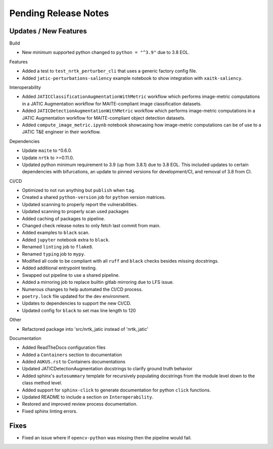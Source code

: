 Pending Release Notes
=====================

Updates / New Features
----------------------

Build

* New minimum supported python changed to ``python = "^3.9"`` due to 3.8 EOL.

Features

* Added a test to ``test_nrtk_perturber_cli`` that uses a generic factory config file.

* Added ``jatic-perturbations-saliency`` example notebook to show integration with ``xaitk-saliency``.

Interoperability

* Added ``JATICClassificationAugmentationWithMetric`` workflow which performs
  image-metric computations in a JATIC Augmentation workflow for MAITE-compliant
  image classification datasets.

* Added ``JATICDetectionAugmentationWithMetric`` workflow which performs image-metric
  computations in a JATIC Augmentation workflow for MAITE-compliant object detection
  datasets.

* Added ``compute_image_metric.ipynb`` notebook showcasing how image-metric computations
  can be of use to a JATIC T&E engineer in their workflow.

Dependencies

* Update ``maite`` to ^0.6.0.

* Update ``nrtk`` to >=0.11.0.

* Updated python minimum requirement to 3.9 (up from 3.8.1) due to 3.8 EOL. This included updates to certain
  dependencies with bifurcations, an update to pinned versions for development/CI, and removal of 3.8 from CI.


CI/CD

* Optimized to not run anything but ``publish`` when ``tag``.

* Created a shared ``python-version`` job for ``python`` version matrices.

* Updated scanning to properly report the vulnerabilities.

* Updated scanning to properly scan used packages

* Added caching of packages to pipeline.

* Changed check release notes to only fetch last commit from main.

* Added examples to ``black`` scan.

* Added ``jupyter`` notebook extra to ``black``.

* Renamed ``linting`` job to ``flake8``.

* Renamed ``typing`` job to ``mypy``.

* Modified all code to be compliant with all ``ruff`` and ``black`` checks besides missing docstrings.

* Added additional entrypoint testing.

* Swapped out pipeline to use a shared pipeline.

* Added a mirroring job to replace builtin gitlab mirroring due to LFS issue.

* Numerous changes to help automated the CI/CD process.

* ``poetry.lock`` file updated for the dev environment.

* Updates to dependencies to support the new CI/CD.

* Updated config for ``black`` to set max line length to 120

Other

* Refactored package into 'src/nrtk_jatic instead of 'nrtk_jatic'

Documentation

* Added ReadTheDocs configuration files

* Added a ``Containers`` section to documentation

* Added ``AUKUS.rst`` to Containers documentations

* Updated JATICDetectionAugmentation docstrings to clarify ground truth behavior

* Added sphinx's ``autosummary`` template for recursively populating
  docstrings from the module level down to the class method level.

* Added support for ``sphinx-click`` to generate documentation for python
  ``click`` functions.

* Updated README to include a section on ``Interoperability``.

* Restored and improved review process documentation.

* Fixed sphinx linting errors.

Fixes
-----

* Fixed an issue where if ``opencv-python`` was missing then the pipeline would fail.
